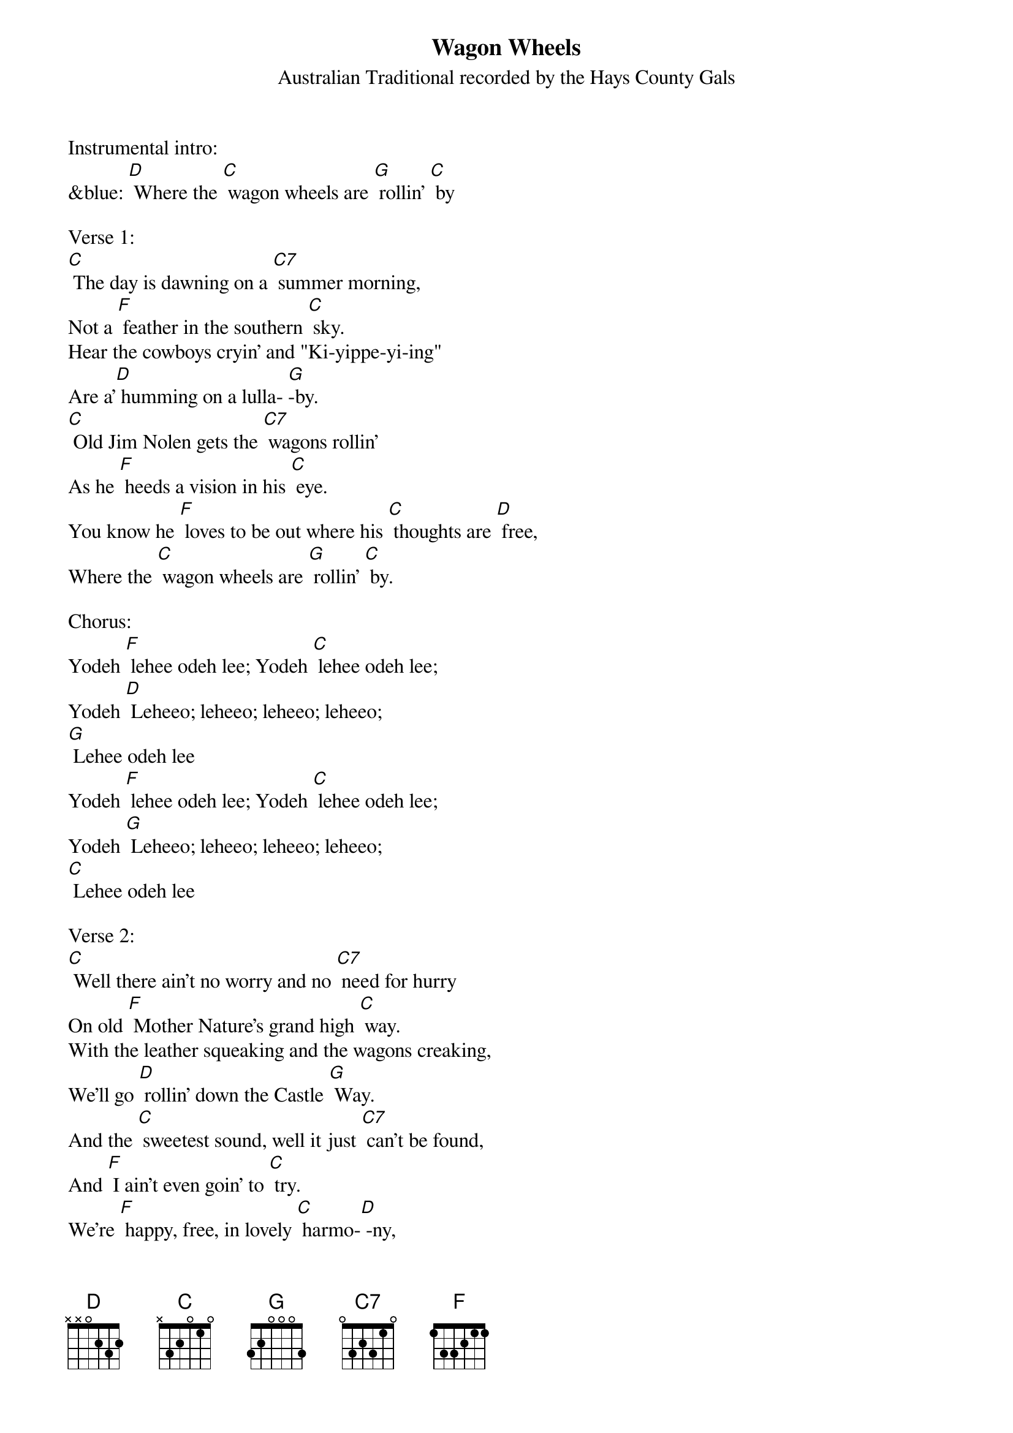 {t:Wagon Wheels}
{st: Australian Traditional recorded by the Hays County Gals}

Instrumental intro:
&blue: [D] Where the [C] wagon wheels are [G] rollin' [C] by

Verse 1:
[C] The day is dawning on a [C7] summer morning,
Not a [F] feather in the southern [C] sky.
Hear the cowboys cryin' and "Ki-yippe-yi-ing"
Are a'[D] humming on a lulla- [G]-by.
[C] Old Jim Nolen gets the [C7] wagons rollin'
As he [F] heeds a vision in his [C] eye.
You know he [F] loves to be out where his [C] thoughts are [D] free,
Where the [C] wagon wheels are [G] rollin' [C] by.

Chorus:
Yodeh [F] lehee odeh lee; Yodeh [C] lehee odeh lee;
Yodeh [D] Leheeo; leheeo; leheeo; leheeo;
[G] Lehee odeh lee
Yodeh [F] lehee odeh lee; Yodeh [C] lehee odeh lee;
Yodeh [G] Leheeo; leheeo; leheeo; leheeo;
[C] Lehee odeh lee

Verse 2:
[C] Well there ain't no worry and no [C7] need for hurry
On old [F] Mother Nature's grand high [C] way.
With the leather squeaking and the wagons creaking,
We'll go [D] rollin' down the Castle [G] Way.
And the [C] sweetest sound, well it just [C7] can't be found,
And [F] I ain't even goin' to [C] try.
We're [F] happy, free, in lovely [C] harmo-[D] -ny,
Where the [C] wagon wheels are [G] rollin' [C] by.

Chorus:
Yodeh [F] lehee odeh lee; Yodeh [C] lehee odeh lee;
Yodeh [D] Leheeo; leheeo; leheeo; leheeo;
[G] Lehee odeh lee
Yodeh [F] lehee odeh lee; Yodeh [C] lehee odeh lee;
Yodeh [G] Leheeo; leheeo; leheeo; leheeo;
[C] Lehee odeh lee

Verse 3:
[C] The horse is draggin' on a [C7] covered wagon;
Makes the [F] grandest sight you've ever [C] seen.
The boys would sooner ride a prairie schooner
Than a [D] million dollar limou- [G] -sine.
And when the [C] day is over by old [C7] Rockinover,
Boy, don't [F] ever let the campfire [C] die.
'Cause with their [F] old guitars they'll sere- [C] -nade the [D] stars,
Where the [C] wagon wheels are [G] rollin' [C] by.

Chorus:
Yodeh [F] lehee odeh lee; Yodeh [C] lehee odeh lee;
Yodeh [D] Leheeo; leheeo; leheeo; leheeo;
[G] Lehee odeh lee
Yodeh [F] lehee odeh lee; Yodeh [C] lehee odeh lee;
Yodeh [G] Leheeo; leheeo; leheeo; leheeo;
[C] Lehee odeh lee

Instrumental outro:
&blue: [G] Leheeo; leheeo; leheeo; leheeo;
&blue: [C] Lehee odeh lee
